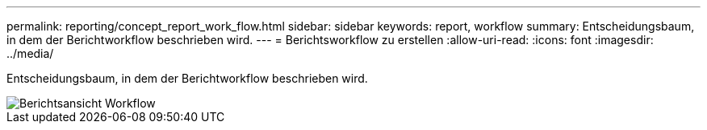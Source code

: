 ---
permalink: reporting/concept_report_work_flow.html 
sidebar: sidebar 
keywords: report, workflow 
summary: Entscheidungsbaum, in dem der Berichtworkflow beschrieben wird. 
---
= Berichtsworkflow zu erstellen
:allow-uri-read: 
:icons: font
:imagesdir: ../media/


[role="lead"]
Entscheidungsbaum, in dem der Berichtworkflow beschrieben wird.

image::../media/reports_view_workflow.png[Berichtsansicht Workflow]
